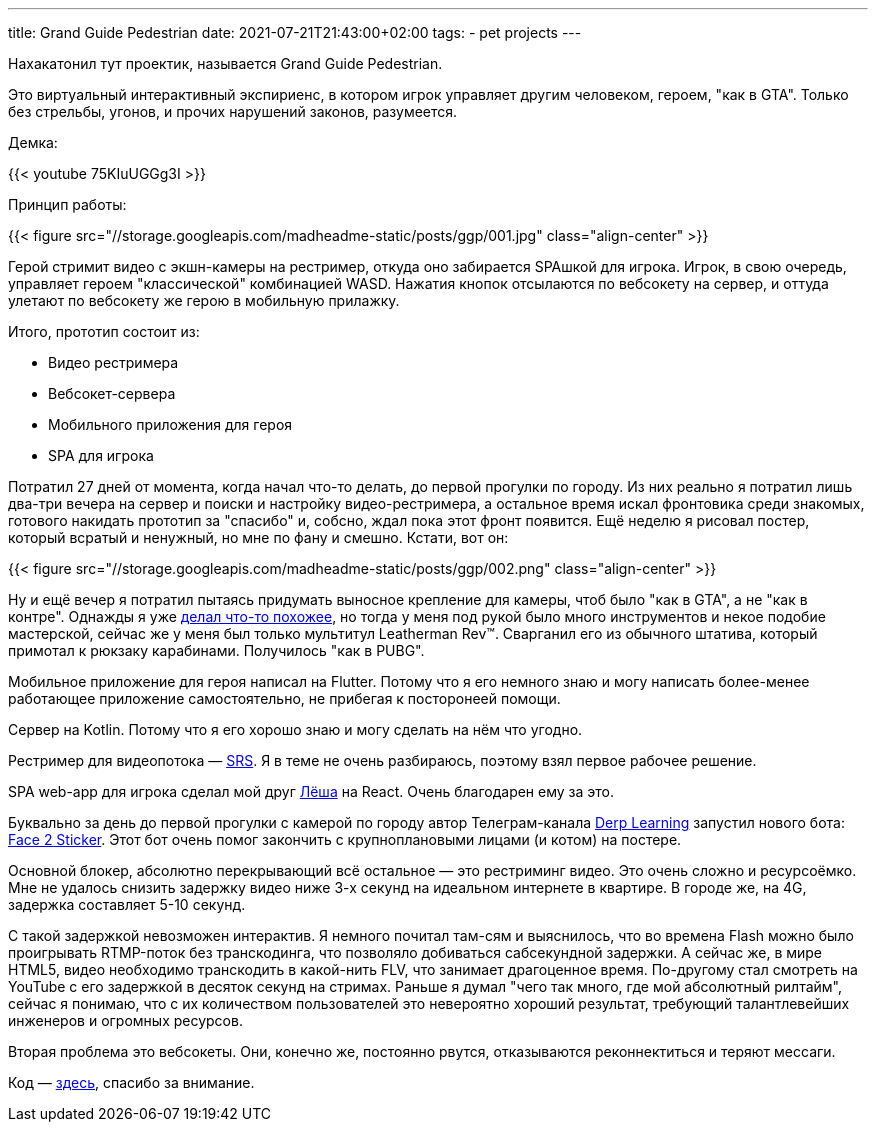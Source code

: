 ---
title: Grand Guide Pedestrian
date: 2021-07-21T21:43:00+02:00
tags:
  - pet projects
---

Нахакатонил тут проектик, называется Grand Guide Pedestrian.

Это виртуальный интерактивный экспириенс, в котором игрок управляет другим человеком, героем, "как в GTA".
Только без стрельбы, угонов, и прочих нарушений законов, разумеется.

Демка:

{{< youtube 75KIuUGGg3I >}}

Принцип работы:

{{< figure src="//storage.googleapis.com/madheadme-static/posts/ggp/001.jpg" class="align-center" >}}

Герой стримит видео с экшн-камеры на рестример, откуда оно забирается SPAшкой для игрока.
Игрок, в свою очередь, управляет героем "классической" комбинацией WASD.
Нажатия кнопок отсылаются по вебсокету на сервер, и оттуда улетают по вебсокету же герою в мобильную прилажку.

Итого, прототип состоит из:

* Видео рестримера
* Вебсокет-сервера
* Мобильного приложения для героя
* SPA для игрока

Потратил 27 дней от момента, когда начал что-то делать, до первой прогулки по городу.
Из них реально я потратил лишь два-три вечера на сервер и поиски и настройку видео-рестримера, а остальное время искал фронтовика среди знакомых, готового накидать прототип за "спасибо" и, собсно, ждал пока этот фронт появится.
Ещё неделю я рисовал постер, который всратый и ненужный, но мне по фану и смешно.
Кстати, вот он:

{{< figure src="//storage.googleapis.com/madheadme-static/posts/ggp/002.png" class="align-center" >}}

Ну и ещё вечер я потратил пытаясь придумать выносное крепление для камеры, чтоб было "как в GTA", а не "как в контре".
Однажды я уже https://www.instructables.com/Over-the-Shoulder-Action-Camera-Mount[делал что-то похожее], но тогда у меня под рукой было много инструментов и некое подобие мастерской, сейчас же у меня был только мультитул Leatherman Rev™.
Сварганил его из обычного штатива, который примотал к рюкзаку карабинами.
Получилось "как в PUBG".

Мобильное приложение для героя написал на Flutter.
Потому что я его немного знаю и могу написать более-менее работающее приложение самостоятельно, не прибегая к посторонеей помощи.

Сервер на Kotlin.
Потому что я его хорошо знаю и могу сделать на нём что угодно.

Рестример для видеопотока — https://github.com/ossrs/srs[SRS].
Я в теме не очень разбираюсь, поэтому взял первое рабочее решение.

SPA web-app для игрока сделал мой друг https://github.com/aleksei-bulgak[Лёша] на React.
Очень благодарен ему за это.

Буквально за день до первой прогулки с камерой по городу автор Телеграм-канала https://t.me/derplearning[Derp Learning] запустил нового бота: https://t.me/face2stickerbot[Face 2 Sticker].
Этот бот очень помог закончить с крупноплановыми лицами (и котом) на постере.

Основной блокер, абсолютно перекрывающий всё остальное — это рестриминг видео.
Это очень сложно и ресурсоёмко.
Мне не удалось снизить задержку видео ниже 3-х секунд на идеальном интернете в квартире.
В городе же, на 4G, задержка составляет 5-10 секунд.

С такой задержкой невозможен интерактив.
Я немного почитал там-сям и выяснилось, что во времена Flash можно было проигрывать RTMP-поток без транскодинга, что позволяло добиваться сабсекундной задержки.
А сейчас же, в мире HTML5, видео необходимо транскодить в какой-нить FLV, что занимает драгоценное время.
По-другому стал смотреть на YouTube с его задержкой в десяток секунд на стримах.
Раньше я думал "чего так много, где мой абсолютный рилтайм", сейчас я понимаю, что с их количеством пользователей это невероятно хороший результат, требующий талантлевейших инженеров и огромных ресурсов.

Вторая проблема это вебсокеты.
Они, конечно же, постоянно рвутся, отказываются реконнектиться и теряют мессаги.

Код — https://github.com/Grand-Guide-Pedestrian[здесь], спасибо за внимание.
